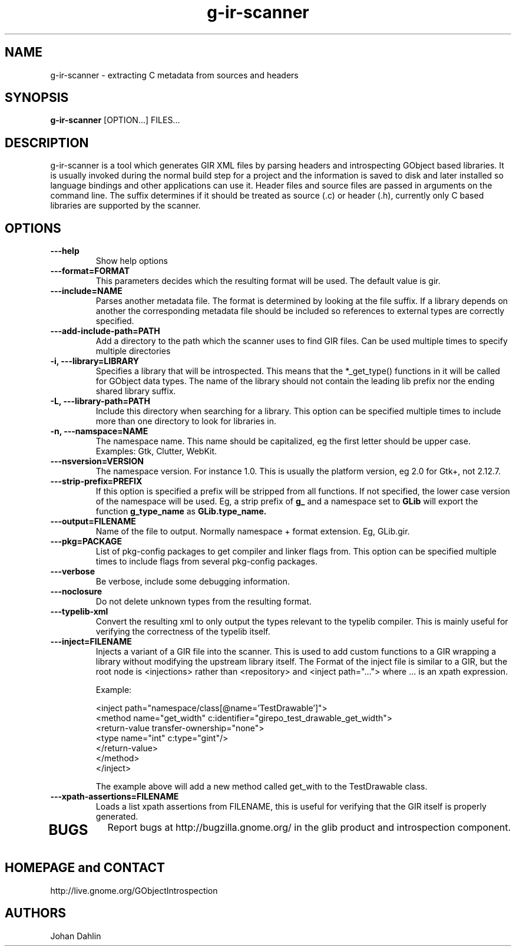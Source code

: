 .TH "g-ir-scanner" 1
.SH NAME
g-ir-scanner \- extracting C metadata from sources and headers
.SH SYNOPSIS
.B g-ir-scanner
[OPTION...] FILES...
.SH DESCRIPTION
g-ir-scanner is a tool which generates GIR XML files by parsing headers
and introspecting GObject based libraries.
It is usually invoked during the normal build step for a project and
the information is saved to disk and later installed so language bindings 
and other applications can use it.
Header files and source files are passed in arguments on the command line.
The suffix determines if it should be treated as source (.c) or header (.h),
currently only C based libraries are supported by the scanner.
.SH OPTIONS
.TP
.B \---help
Show help options
.TP
.B \---format=FORMAT
This parameters decides which the resulting format will be used.
The default value is gir.
.TP
.B \---include=NAME
Parses another metadata file. The format is determined by looking
at the file suffix. If a library depends on another the corresponding
metadata file should be included so references to external types are
correctly specified.
.TP
.B \---add-include-path=PATH
Add a directory to the path which the scanner uses to find GIR files.
Can be used multiple times to specify multiple directories
.TP
.B \-i, ---library=LIBRARY
Specifies a library that will be introspected. This means that the 
*_get_type() functions in it will be called for GObject data types.
The name of the library should not contain the leading lib prefix nor
the ending shared library suffix.
.TP
.B \-L, ---library-path=PATH
Include this directory when searching for a library.
This option can be specified multiple times to include more than one
directory to look for libraries in.
.TP
.B \-n, ---namspace=NAME
The namespace name. This name should be capitalized, eg the first letter
should be upper case. Examples: Gtk, Clutter, WebKit.
.TP
.B ---nsversion=VERSION
The namespace version. For instance 1.0. This is usually the platform version,
eg 2.0 for Gtk+, not 2.12.7.
.TP
.B \, ---strip-prefix=PREFIX
If this option is specified a prefix will be stripped from all functions.
If not specified, the lower case version of the namespace will be used.
Eg, a strip prefix of 
.B g_
and a namespace set to
.B GLib
will export the function 
.B g_type_name
as 
.B GLib.type_name.
.TP
.B \, ---output=FILENAME
Name of the file to output. Normally namespace + format extension.
Eg, GLib.gir.
.TP
.B \, ---pkg=PACKAGE
List of pkg-config packages to get compiler and linker flags from.
This option can be specified multiple times to include flags from 
several pkg-config packages.
.TP
.B \---verbose                       
Be verbose, include some debugging information.
.TP
.B \---noclosure                       
Do not delete unknown types from the resulting format.
.TP
.B \---typelib-xml                       
Convert the resulting xml to only output the types relevant
to the typelib compiler. This is mainly useful for verifying the
correctness of the typelib itself.
.TP
.B \---inject=FILENAME
Injects a variant of a GIR file into the scanner. This is used to add
custom functions to a GIR wrapping a library without modifying the upstream
library itself. The Format of the inject file is similar to a GIR,
but the root node is <injections> rather than <repository> and
<inject path="..."> where ... is an xpath expression.

Example:

  <inject path="namespace/class[@name='TestDrawable']">
    <method name="get_width" c:identifier="girepo_test_drawable_get_width">
      <return-value transfer-ownership="none">
        <type name="int" c:type="gint"/>
      </return-value>
    </method>
  </inject>

The example above will add a new method called get_with to the TestDrawable class.
.TP
.B \---xpath-assertions=FILENAME
Loads a list xpath assertions from FILENAME, this is useful for verifying
that the GIR itself is properly generated.
.TP
.SH BUGS
Report bugs at http://bugzilla.gnome.org/ in the glib product and
introspection component.
.SH HOMEPAGE and CONTACT
http://live.gnome.org/GObjectIntrospection
.SH AUTHORS
Johan Dahlin

